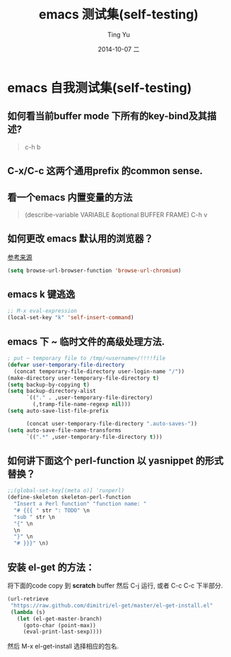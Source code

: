 #+TITLE:     emacs 测试集(self-testing)
#+AUTHOR:    Ting Yu
#+EMAIL:     16667737@qq.com
#+DATE:      2014-10-07 二
#+DESCRIPTION:
#+KEYWORDS:
#+LANGUAGE:  en
#+OPTIONS:   H:3 num:t toc:t \n:nil @:t ::t |:t ^:t -:t f:t *:t <:t
#+OPTIONS:   TeX:t LaTeX:t skip:nil d:nil todo:t pri:nil tags:not-in-toc
#+INFOJS_OPT: view:nil toc:nil ltoc:t mouse:underline buttons:0 path:http://orgmode.org/org-info.js
#+EXPORT_SELECT_TAGS: export
#+EXPORT_EXCLUDE_TAGS: noexport
#+LINK_UP:   
#+LINK_HOME: 
#+XSLT:

* emacs 自我测试集(self-testing)
**  如何看当前buffer mode 下所有的key-bind及其描述?
#+BEGIN_QUOTE
   c-h b
#+END_QUOTE

**  C-x/C-c 这两个通用prefix 的common sense.
**  看一个emacs 内置变量的方法

#+BEGIN_QUOTE
(describe-variable VARIABLE &optional BUFFER FRAME)
C-h v
#+END_QUOTE

**  如何更改 emacs 默认用的浏览器？

[[file:/usr/local/share/emacs/24.3/lisp/net/browse-url.el.gz::(function-item%20:tag%20"Chromium"%20:value%20browse-url-chromium)][参考来源]]
#+BEGIN_SRC emacs-lisp
(setq browse-url-browser-function 'browse-url-chromium)
#+END_SRC

**  emacs k 键逃逸
  
#+BEGIN_SRC emacs-lisp
;; M-x eval-expression
(local-set-key "k" 'self-insert-command)
#+END_SRC

#+results:
: self-insert-command

**  emacs 下 ~ 临时文件的高级处理方法.

#+BEGIN_SRC emacs-lisp
; put ~ temporary file to /tmp/<username>/!!!!file
(defvar user-temporary-file-directory
  (concat temporary-file-directory user-login-name "/"))
(make-directory user-temporary-file-directory t)
(setq backup-by-copying t)
(setq backup-directory-alist
      `(("." . ,user-temporary-file-directory)
        (,tramp-file-name-regexp nil)))
(setq auto-save-list-file-prefix

      (concat user-temporary-file-directory ".auto-saves-"))
(setq auto-save-file-name-transforms
      `((".*" ,user-temporary-file-directory t)))
#+END_SRC

**  如何讲下面这个 perl-function 以 yasnippet 的形式替换？

#+BEGIN_SRC emacs-lisp
;;(global-set-key[(meta o)] 'runperl)
(define-skeleton skeleton-perl-function
  "Insert a Perl function" "function name: "
  "# {{{ " str ": TODO" \n
  "sub " str \n
  "{" \n
  \n
  "}" \n
  "# }}}" \n)
#+END_SRC

**  安装 el-get 的方法：
   将下面的code copy 到 *scratch* buffer 然后 C-j 运行, 或者 C-c C-c 下半部分.

#+BEGIN_SRC emacs-lisp
(url-retrieve
 "https://raw.github.com/dimitri/el-get/master/el-get-install.el"
 (lambda (s)
   (let (el-get-master-branch)
     (goto-char (point-max))
     (eval-print-last-sexp))))
#+END_SRC

然后 M-x el-get-install  选择相应的包名.

